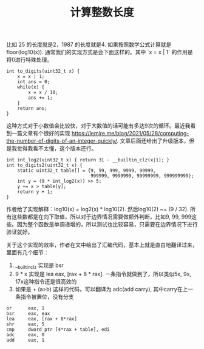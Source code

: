 #+title: 计算整数长度

比如 25 的长度就是2，1987 的长度就是4. 如果按照数学公式计算就是 floor(log10(x)). 通常我们的实现方式是会下面这样的。其中 `x = x | 1` 的作用是将0进行特殊处理。

#+BEGIN_SRC C++
int to_digits(uint32_t x) {
    x = x | 1;
    int ans = 0;
    while(x) {
        x = x / 10;
        ans += 1;
    }
    return ans;
}
#+END_SRC

这种方式对于小数值会比较快，对于大数值的话可能有多达9次的循环。最近我看到一篇文章有个很好的实现 https://lemire.me/blog/2021/05/28/computing-the-number-of-digits-of-an-integer-quickly/. 文章后面还给出了升级版本，但是我觉得我看不太懂，这个版本还行。

#+BEGIN_SRC C++
int int_log2(uint32_t x) { return 31 - __builtin_clz(x|1); }
int to_digits2(uint32_t x) {
    static uint32_t table[] = {9, 99, 999, 9999, 99999,
                               999999, 9999999, 99999999, 999999999};
    int y = (9 * int_log2(x)) >> 5;
    y += x > table[y];
    return y + 1;
}
#+END_SRC

作者给了实现解释：log10(x) = log2(x) * log10(2). 然后log10(2) ~= (9 / 32). 所有这些数都是在向下取值，所以对于边界情况需要做额外判断，比如9, 99, 999这些。因为整个函数是单调递增的，所以测试也比较容易，只需要在边界情况下进行验证就好。

关于这个实现的效率，作者在文中给出了汇编代码，基本上就是直白地翻译过来，里面有几个细节：
1. __builtin_clz 实现是 bsr
2. 9 * x 实现是 lea eax, [rax + 8 * rax]. 一条指令就做到了，所以类似5x, 9x, 17x这种指令还是很高效的
3. 如果是 + (a>b) 这样的代码，可以翻译为 adc(add carry), 其中carry在上一条指令被置位，没有分支

#+BEGIN_SRC Asm
        or      eax, 1
        bsr     eax, eax
        lea     eax, [rax + 8*rax]
        shr     eax, 5
        cmp     dword ptr [4*rax + table], edi
        adc     eax, 0
        add     eax, 1
#+END_SRC
